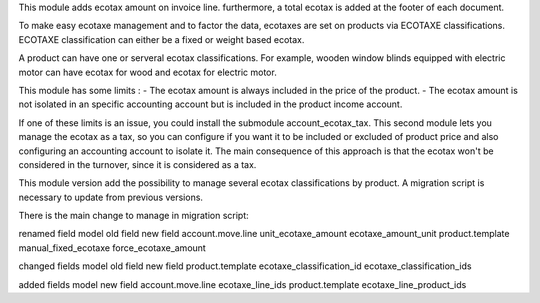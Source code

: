 This module adds ecotax amount on invoice line.
furthermore, a total ecotax is added at the footer of each document.

To make easy ecotaxe management and to factor the data, ecotaxes are set on products via ECOTAXE classifications.
ECOTAXE classification can either be a fixed or weight based ecotax.

A product can have one or serveral ecotax classifications. For example, wooden window blinds equipped with electric motor can
have ecotax for wood and ecotax for electric motor.

This module has some limits : 
- The ecotax amount is always included in the price of the product.
- The ecotax amount is not isolated in an specific accounting account but is included in the product income account.

If one of these limits is an issue, you could install the submodule account_ecotax_tax.
This second module lets you manage the ecotax as a tax, so you can configure if you want it to be included or excluded of product price and also configuring an accounting account to isolate it.
The main consequence of this approach is that the ecotax won't be considered in the turnover, since it is considered as a tax.

This module version add the possibility to manage several ecotax classifications by product.
A migration script is necessary to update from previous versions.

There is the main change to manage in migration script:

renamed field
model 			old field   		new field
account.move.line 	unit_ecotaxe_amount    ecotaxe_amount_unit
product.template        manual_fixed_ecotaxe   force_ecotaxe_amount

changed fields
model                 old field                    new field
product.template      ecotaxe_classification_id    ecotaxe_classification_ids

added fields
model 		    new field
account.move.line  ecotaxe_line_ids
product.template   ecotaxe_line_product_ids
